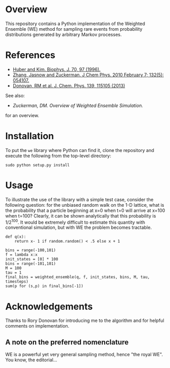 
* Overview

This repository contains a Python implementation of the Weighted
Ensemble (WE) method for sampling rare events from probability
distributions generated by arbitrary Markov processes.

* References
  - [[http://www.ncbi.nlm.nih.gov/pmc/articles/PMC2830257/][Huber and Kim. Biophys. J. 70, 97 (1996).]]
  - [[http://www.ncbi.nlm.nih.gov/pmc/articles/PMC2830257/][Zhang, Jasnow and Zuckerman.  J Chem Phys. 2010 February 7; 132(5): 054107.]] 
  - [[http://scitation.aip.org/content/aip/journal/jcp/139/11/10.1063/1.4821167][Donovan, RM et al.  J. Chem. Phys. 139, 115105 (2013)]]
  See also:

  - [[chong.chem.pitt.edu/WESTPA/we-overview.pdf‎][Zuckerman, DM.  Overview of Weighted Ensemble Simulation.]]

  for an overview.

* Installation

To put the =we= library where Python can find it, clone the repository
and execute the following from the top-level directory:

: sudo python setup.py install

* Usage

To illustrate the use of the library with a simple test case, consider
the following question: for the unbiased random walk on the 1-D
lattice, what is the probability that a particle beginning at x=0 when
t=0 will arrive at x=100 when t=100?  Clearly, it can be shown
analytically that this probability is 1/2^100.  It would be extremely
difficult to estimate this quantity with conventional simulation, but
with WE the problem becomes tractable.

: def q(x):
:     return x- 1 if random.random() < .5 else x + 1

: bins = range(-100,101)
: f = lambda x:x
: init_states = [0] * 100
: bins = range(-101,101)
: M = 100
: tau = 1
: final_bins = weighted_ensemble(q, f, init_states, bins, M, tau, timesteps)
: sum(p for (s,p) in final_bins[-1])

* Acknowledgements

  Thanks to Rory Donovan for introducing me to the algorithm and for
  helpful comments on implementation.

** A note on the preferred nomenclature

   WE is a powerful yet very general sampling method, hence "the royal
   WE".  You know, the editorial...

